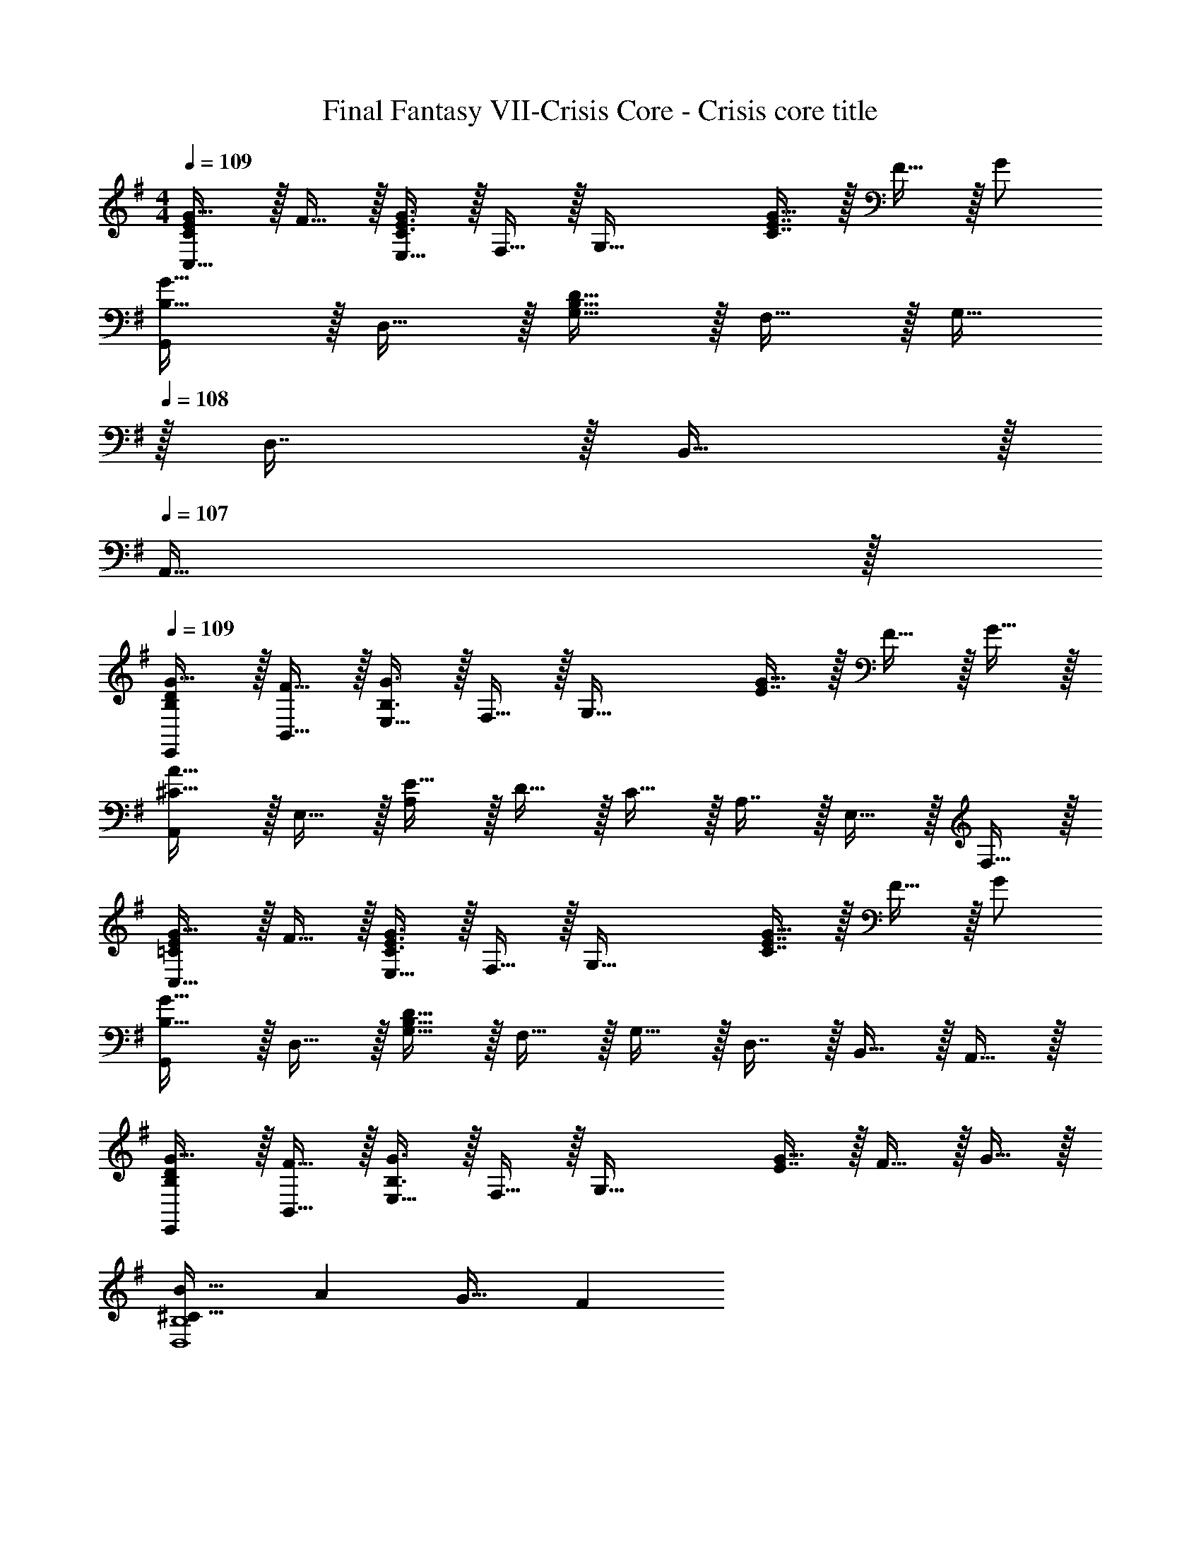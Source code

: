 X: 1
T: Final Fantasy VII-Crisis Core - Crisis core title
Z: ABC Generated by Starbound Composer
L: 1/4
M: 4/4
Q: 1/4=109
K: G
[C/E/G17/32C,33/32] z/32 F15/32 z/32 [E,15/32C3/E3/G3/] z/32 F,15/32 z/32 [z/G,63/32] [C7/16E7/16G15/32] z/32 F15/32 z/32 G/ 
[G,,/B,33/32G33/32] z/32 D,15/32 z/32 [G,15/32B,95/32D95/32] z/32 F,15/32 z/32 G,15/32 
Q: 1/4=108
z/32 D,7/16 z/32 B,,15/32 z/32 
Q: 1/4=107
A,,15/32 z/32 
Q: 1/4=109
[B,/D/E,,/G17/32] z/32 [F15/32B,,15/32] z/32 [E,15/32B,3/G3/] z/32 F,15/32 z/32 [z/G,63/32] [E7/16G15/32] z/32 F15/32 z/32 G15/32 z/32 
[A,,/^C33/32A33/32] z/32 E,15/32 z/32 [E15/32A,] z/32 D15/32 z/32 C15/32 z/32 A,7/16 z/32 E,15/32 z/32 F,15/32 z/32 
[=C/E/G17/32C,33/32] z/32 F15/32 z/32 [E,15/32C3/E3/G3/] z/32 F,15/32 z/32 [z/G,63/32] [C7/16E7/16G15/32] z/32 F15/32 z/32 G/ 
[G,,/B,33/32G33/32] z/32 D,15/32 z/32 [G,15/32B,95/32D95/32] z/32 F,15/32 z/32 G,15/32 z/32 D,7/16 z/32 B,,15/32 z/32 A,,15/32 z/32 
[B,/D/E,,/G17/32] z/32 [F15/32B,,15/32] z/32 [E,15/32B,3/G3/] z/32 F,15/32 z/32 [z/G,63/32] [E7/16G15/32] z/32 F15/32 z/32 G15/32 z/32 
[^C33/32B33/32D,4B,4] A G31/32 F 
